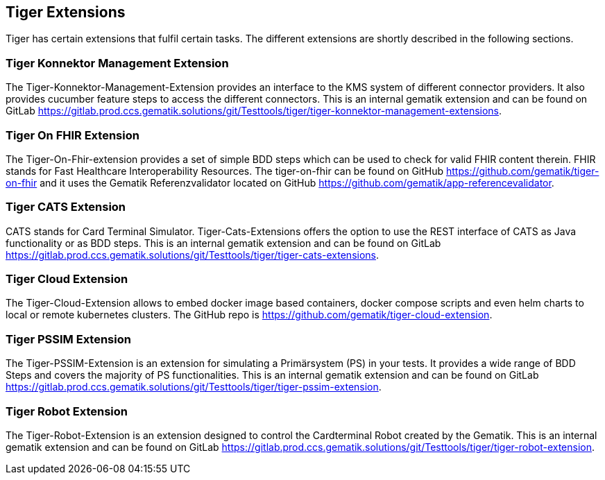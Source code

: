 == Tiger Extensions

Tiger has certain extensions that fulfil certain tasks.
The different extensions are shortly described in the following sections.

=== Tiger Konnektor Management Extension

The Tiger-Konnektor-Management-Extension provides an interface to the KMS system of different connector providers.
It also provides cucumber feature steps to access the different connectors.
This is an internal gematik extension and can be found on GitLab https://gitlab.prod.ccs.gematik.solutions/git/Testtools/tiger/tiger-konnektor-management-extensions.

=== Tiger On FHIR Extension

The Tiger-On-Fhir-extension provides a set of simple BDD steps which can be used to check for valid FHIR content therein.
FHIR stands for Fast Healthcare Interoperability Resources.
The tiger-on-fhir can be found on GitHub https://github.com/gematik/tiger-on-fhir and it uses the Gematik Referenzvalidator located on GitHub https://github.com/gematik/app-referencevalidator.

=== Tiger CATS Extension

CATS stands for Card Terminal Simulator.
Tiger-Cats-Extensions offers the option to use the REST interface of CATS as Java functionality or as BDD steps.
This is an internal gematik extension and can be found on GitLab https://gitlab.prod.ccs.gematik.solutions/git/Testtools/tiger/tiger-cats-extensions.

=== Tiger Cloud Extension

The Tiger-Cloud-Extension allows to embed docker image based containers, docker compose scripts and even helm charts to local or remote kubernetes clusters.
The GitHub repo is https://github.com/gematik/tiger-cloud-extension.

=== Tiger PSSIM Extension

The Tiger-PSSIM-Extension is an extension for simulating a Primärsystem (PS) in your tests.
It provides a wide range of BDD Steps and covers the majority of PS functionalities.
This is an internal gematik extension and can be found on GitLab https://gitlab.prod.ccs.gematik.solutions/git/Testtools/tiger/tiger-pssim-extension.

=== Tiger Robot Extension

The Tiger-Robot-Extension is an extension designed to control the Cardterminal Robot created by the Gematik.
This is an internal gematik extension and can be found on GitLab https://gitlab.prod.ccs.gematik.solutions/git/Testtools/tiger/tiger-robot-extension.
